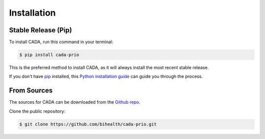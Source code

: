 .. highlight:: shell

============
Installation
============


--------------------
Stable Release (Pip)
--------------------

To install CADA, run this command in your terminal:

.. code-block:: console

    $ pip install cada-prio

This is the preferred method to install CADA, as it will always install the most recent stable release.

If you don't have `pip <https://pip.pypa.io>`__ installed, this `Python installation guide <http://docs.python-guide.org/en/latest/starting/installation/>`__ can guide you through the process.


------------
From Sources
------------

The sources for CADA can be downloaded from the `Github repo <https://github.com/bihealth/cada-prio>`__.

Clone the public repository:

.. code-block:: console

    $ git clone https://github.com/bihealth/cada-prio.git
